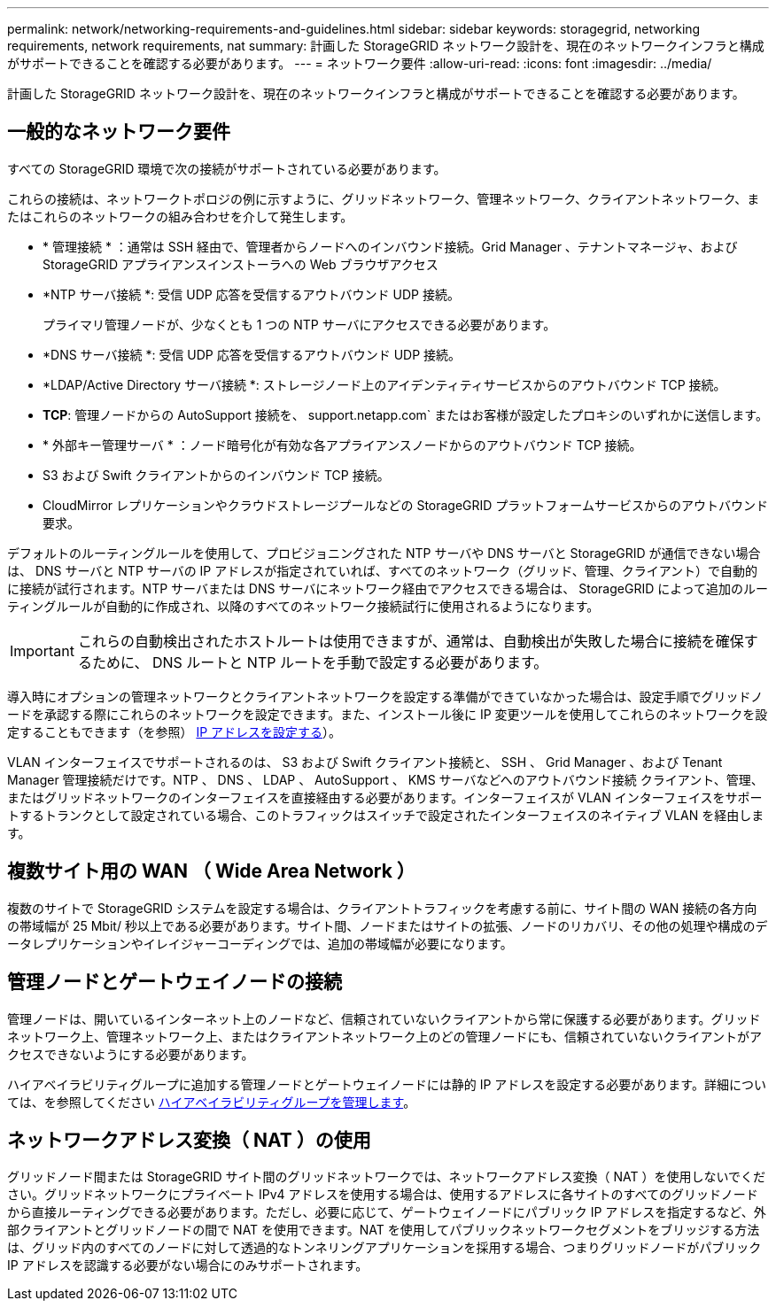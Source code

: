---
permalink: network/networking-requirements-and-guidelines.html 
sidebar: sidebar 
keywords: storagegrid, networking requirements, network requirements, nat 
summary: 計画した StorageGRID ネットワーク設計を、現在のネットワークインフラと構成がサポートできることを確認する必要があります。 
---
= ネットワーク要件
:allow-uri-read: 
:icons: font
:imagesdir: ../media/


[role="lead"]
計画した StorageGRID ネットワーク設計を、現在のネットワークインフラと構成がサポートできることを確認する必要があります。



== 一般的なネットワーク要件

すべての StorageGRID 環境で次の接続がサポートされている必要があります。

これらの接続は、ネットワークトポロジの例に示すように、グリッドネットワーク、管理ネットワーク、クライアントネットワーク、またはこれらのネットワークの組み合わせを介して発生します。

* * 管理接続 * ：通常は SSH 経由で、管理者からノードへのインバウンド接続。Grid Manager 、テナントマネージャ、および StorageGRID アプライアンスインストーラへの Web ブラウザアクセス
* *NTP サーバ接続 *: 受信 UDP 応答を受信するアウトバウンド UDP 接続。
+
プライマリ管理ノードが、少なくとも 1 つの NTP サーバにアクセスできる必要があります。

* *DNS サーバ接続 *: 受信 UDP 応答を受信するアウトバウンド UDP 接続。
* *LDAP/Active Directory サーバ接続 *: ストレージノード上のアイデンティティサービスからのアウトバウンド TCP 接続。
* *TCP*: 管理ノードからの AutoSupport 接続を、 support.netapp.com` またはお客様が設定したプロキシのいずれかに送信します。
* * 外部キー管理サーバ * ：ノード暗号化が有効な各アプライアンスノードからのアウトバウンド TCP 接続。
* S3 および Swift クライアントからのインバウンド TCP 接続。
* CloudMirror レプリケーションやクラウドストレージプールなどの StorageGRID プラットフォームサービスからのアウトバウンド要求。


デフォルトのルーティングルールを使用して、プロビジョニングされた NTP サーバや DNS サーバと StorageGRID が通信できない場合は、 DNS サーバと NTP サーバの IP アドレスが指定されていれば、すべてのネットワーク（グリッド、管理、クライアント）で自動的に接続が試行されます。NTP サーバまたは DNS サーバにネットワーク経由でアクセスできる場合は、 StorageGRID によって追加のルーティングルールが自動的に作成され、以降のすべてのネットワーク接続試行に使用されるようになります。


IMPORTANT: これらの自動検出されたホストルートは使用できますが、通常は、自動検出が失敗した場合に接続を確保するために、 DNS ルートと NTP ルートを手動で設定する必要があります。

導入時にオプションの管理ネットワークとクライアントネットワークを設定する準備ができていなかった場合は、設定手順でグリッドノードを承認する際にこれらのネットワークを設定できます。また、インストール後に IP 変更ツールを使用してこれらのネットワークを設定することもできます（を参照） xref:../maintain/configuring-ip-addresses.adoc[IP アドレスを設定する]）。

VLAN インターフェイスでサポートされるのは、 S3 および Swift クライアント接続と、 SSH 、 Grid Manager 、および Tenant Manager 管理接続だけです。NTP 、 DNS 、 LDAP 、 AutoSupport 、 KMS サーバなどへのアウトバウンド接続 クライアント、管理、またはグリッドネットワークのインターフェイスを直接経由する必要があります。インターフェイスが VLAN インターフェイスをサポートするトランクとして設定されている場合、このトラフィックはスイッチで設定されたインターフェイスのネイティブ VLAN を経由します。



== 複数サイト用の WAN （ Wide Area Network ）

複数のサイトで StorageGRID システムを設定する場合は、クライアントトラフィックを考慮する前に、サイト間の WAN 接続の各方向の帯域幅が 25 Mbit/ 秒以上である必要があります。サイト間、ノードまたはサイトの拡張、ノードのリカバリ、その他の処理や構成のデータレプリケーションやイレイジャーコーディングでは、追加の帯域幅が必要になります。



== 管理ノードとゲートウェイノードの接続

管理ノードは、開いているインターネット上のノードなど、信頼されていないクライアントから常に保護する必要があります。グリッドネットワーク上、管理ネットワーク上、またはクライアントネットワーク上のどの管理ノードにも、信頼されていないクライアントがアクセスできないようにする必要があります。

ハイアベイラビリティグループに追加する管理ノードとゲートウェイノードには静的 IP アドレスを設定する必要があります。詳細については、を参照してください xref:../admin/managing-high-availability-groups.adoc[ハイアベイラビリティグループを管理します]。



== ネットワークアドレス変換（ NAT ）の使用

グリッドノード間または StorageGRID サイト間のグリッドネットワークでは、ネットワークアドレス変換（ NAT ）を使用しないでください。グリッドネットワークにプライベート IPv4 アドレスを使用する場合は、使用するアドレスに各サイトのすべてのグリッドノードから直接ルーティングできる必要があります。ただし、必要に応じて、ゲートウェイノードにパブリック IP アドレスを指定するなど、外部クライアントとグリッドノードの間で NAT を使用できます。NAT を使用してパブリックネットワークセグメントをブリッジする方法は、グリッド内のすべてのノードに対して透過的なトンネリングアプリケーションを採用する場合、つまりグリッドノードがパブリック IP アドレスを認識する必要がない場合にのみサポートされます。
